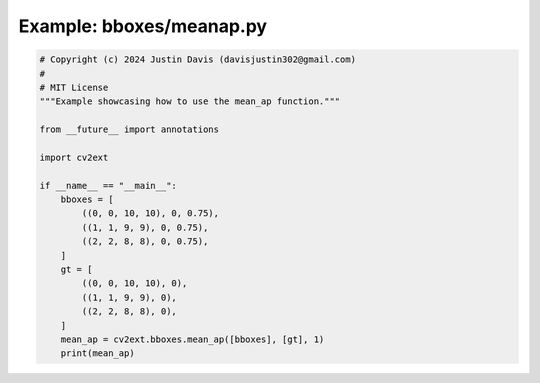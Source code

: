 .. _examples_bboxes/meanap:

Example: bboxes/meanap.py
=========================

.. code-block:: python

	# Copyright (c) 2024 Justin Davis (davisjustin302@gmail.com)
	#
	# MIT License
	"""Example showcasing how to use the mean_ap function."""
	
	from __future__ import annotations
	
	import cv2ext
	
	if __name__ == "__main__":
	    bboxes = [
	        ((0, 0, 10, 10), 0, 0.75),
	        ((1, 1, 9, 9), 0, 0.75),
	        ((2, 2, 8, 8), 0, 0.75),
	    ]
	    gt = [
	        ((0, 0, 10, 10), 0),
	        ((1, 1, 9, 9), 0),
	        ((2, 2, 8, 8), 0),
	    ]
	    mean_ap = cv2ext.bboxes.mean_ap([bboxes], [gt], 1)
	    print(mean_ap)

